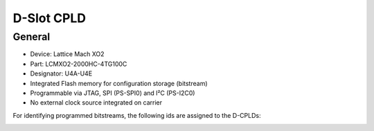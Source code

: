 .. _dslot_rev05:

===========
D-Slot CPLD
===========


General
-------

- Device: Lattice Mach XO2
- Part: LCMXO2-2000HC-4TG100C
- Designator: U4A-U4E
- Integrated Flash memory for configuration storage (bitstream)
- Programmable via JTAG, SPI (PS-SPI0) and I²C (PS-I2C0)
- No external clock source integrated on carrier

For identifying programmed bitstreams, the following ids are assigned to the D-CPLDs:

.. _usercode_cpld_dslot:
.. csv-table:: Overview of the User Codes for D-Slots (Rev05)
  :file: interfaces/usercodedslot.csv
  :widths: 5 8 8 5
  :header-rows: 1

